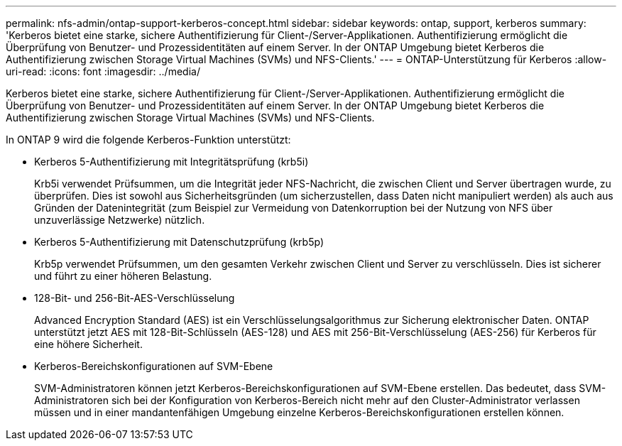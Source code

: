 ---
permalink: nfs-admin/ontap-support-kerberos-concept.html 
sidebar: sidebar 
keywords: ontap, support, kerberos 
summary: 'Kerberos bietet eine starke, sichere Authentifizierung für Client-/Server-Applikationen. Authentifizierung ermöglicht die Überprüfung von Benutzer- und Prozessidentitäten auf einem Server. In der ONTAP Umgebung bietet Kerberos die Authentifizierung zwischen Storage Virtual Machines (SVMs) und NFS-Clients.' 
---
= ONTAP-Unterstützung für Kerberos
:allow-uri-read: 
:icons: font
:imagesdir: ../media/


[role="lead"]
Kerberos bietet eine starke, sichere Authentifizierung für Client-/Server-Applikationen. Authentifizierung ermöglicht die Überprüfung von Benutzer- und Prozessidentitäten auf einem Server. In der ONTAP Umgebung bietet Kerberos die Authentifizierung zwischen Storage Virtual Machines (SVMs) und NFS-Clients.

In ONTAP 9 wird die folgende Kerberos-Funktion unterstützt:

* Kerberos 5-Authentifizierung mit Integritätsprüfung (krb5i)
+
Krb5i verwendet Prüfsummen, um die Integrität jeder NFS-Nachricht, die zwischen Client und Server übertragen wurde, zu überprüfen. Dies ist sowohl aus Sicherheitsgründen (um sicherzustellen, dass Daten nicht manipuliert werden) als auch aus Gründen der Datenintegrität (zum Beispiel zur Vermeidung von Datenkorruption bei der Nutzung von NFS über unzuverlässige Netzwerke) nützlich.

* Kerberos 5-Authentifizierung mit Datenschutzprüfung (krb5p)
+
Krb5p verwendet Prüfsummen, um den gesamten Verkehr zwischen Client und Server zu verschlüsseln. Dies ist sicherer und führt zu einer höheren Belastung.

* 128-Bit- und 256-Bit-AES-Verschlüsselung
+
Advanced Encryption Standard (AES) ist ein Verschlüsselungsalgorithmus zur Sicherung elektronischer Daten. ONTAP unterstützt jetzt AES mit 128-Bit-Schlüsseln (AES-128) und AES mit 256-Bit-Verschlüsselung (AES-256) für Kerberos für eine höhere Sicherheit.

* Kerberos-Bereichskonfigurationen auf SVM-Ebene
+
SVM-Administratoren können jetzt Kerberos-Bereichskonfigurationen auf SVM-Ebene erstellen. Das bedeutet, dass SVM-Administratoren sich bei der Konfiguration von Kerberos-Bereich nicht mehr auf den Cluster-Administrator verlassen müssen und in einer mandantenfähigen Umgebung einzelne Kerberos-Bereichskonfigurationen erstellen können.


